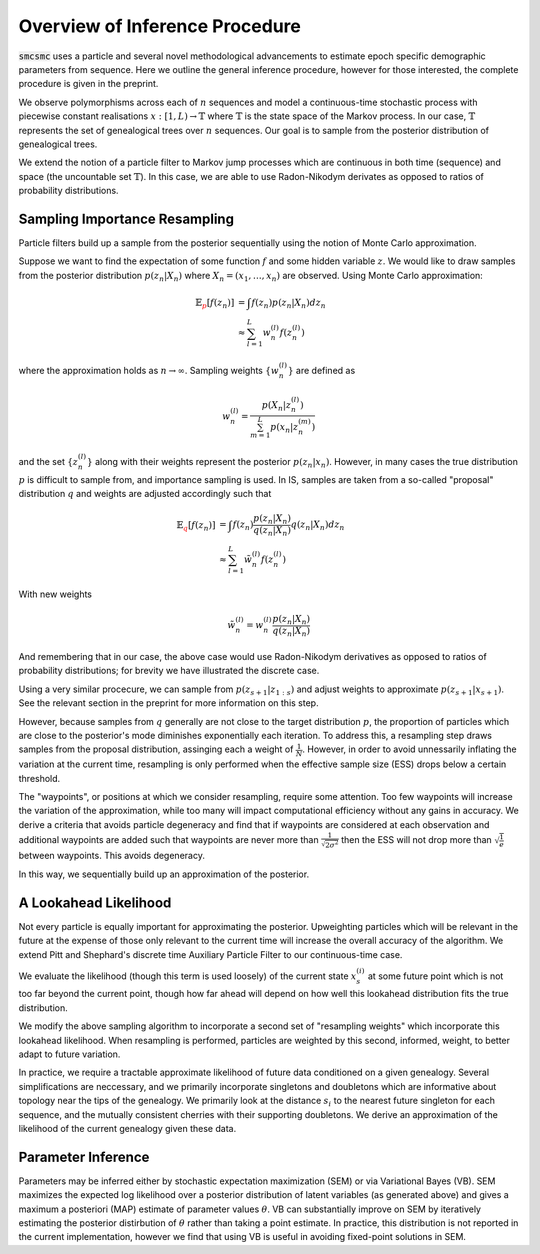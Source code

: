 Overview of Inference Procedure
================================

:code:`smcsmc` uses a particle and several novel methodological advancements to estimate epoch specific demographic parameters from sequence. Here we outline the general inference procedure, however for those interested, the complete procedure is given in the preprint. 

We observe polymorphisms across each of :math:`n` sequences and model a continuous-time stochastic process with piecewise constant realisations :math:`x:[1,L) \rightarrow \mathbb{T}` where :math:`\mathbb{T}` is the state space of the Markov process. In our case, :math:`\mathbb{T}` represents the set of genealogical trees over :math:`n` sequences. Our goal is to sample from the posterior distribution of genealogical trees. 

We extend the notion of a particle filter to Markov jump processes which are continuous in both time (sequence) and space (the uncountable set :math:`\mathbb{T}`). In this case, we are able to use Radon-Nikodym derivates as opposed to ratios of probability distributions. 

Sampling Importance Resampling
--------------------------------

Particle filters build up a sample from the posterior sequentially using the notion of Monte Carlo approximation. 

Suppose we want to find the expectation of some function :math:`f` and some hidden variable :math:`z`. We would like to draw samples from the posterior distribution :math:`p(z_n | X_n)` where :math:`X_n = (x_1, \dots, x_n)` are observed. Using Monte Carlo approximation:

.. math::
        
        \mathbb{E}_{\color{red}{p}} \left[ f \left( z_n \right) \right] &= \int f(z_n) p \left( z_n | X_n \right) dz_n \\
                                &\approx \sum^L_{l=1} w^{(l)}_n f \left( z^{(l)}_n \right)

where the approximation holds as :math:`n \rightarrow \infty`. Sampling weights :math:`\left\{ w^{(l)}_n \right\}` are defined as 

.. math::
        
        w^{(l)}_n = \frac{p \left(X_n | z^{(l)}_n \right)}{ \sum^L_{m=1} p \left( x_n | z^{(m)}_n \right)}


and the set :math:`\left\{ z^{(l)}_n \right\}` along with their weights represent the posterior :math:`p(z_n|x_n)`. However, in many cases the true distribution :math:`p` is difficult to sample from, and importance sampling is used. In IS, samples are taken from a so-called "proposal" distribution :math:`q` and weights are adjusted accordingly such that

.. math::

        \mathbb{E}_{\color{red}{q}} \left[ f (z_n) \right] &= \int f(z_n) \frac{p(z_n | X_n) }{ q(z_n | X_n)} q(z_n | X_n) dz_n \\
                &\approx \sum^L_{l=1} \tilde{w}^{(l)}_n f \left( z^{(l)}_n \right)

With new weights 

.. math::

        \tilde{w}^{(l)}_n = w^{(l)}_n \frac{p(z_n | X_n) }{ q(z_n | X_n)} 

And remembering that in our case, the above case would use Radon-Nikodym derivatives as opposed to ratios of probability distributions; for brevity we have illustrated the discrete case.


Using a very similar procecure, we can sample from :math:`p(z_{s+1} | z_{1:s})` and adjust weights to approximate :math:`p(z_{s+1} | x_{s+1})`. See the relevant section in the preprint for more information on this step.

However, because samples from :math:`q` generally are not close to the target distribution :math:`p`, the proportion of particles which are close to the posterior's mode diminishes exponentially each iteration. To address this, a resampling step draws samples from the proposal distribution, assinging each a weight of :math:`\frac{1}{N}`. However, in order to avoid unnessarily inflating the variation at the current time, resampling is only performed when the effective sample size (ESS) drops below a certain threshold.  

The "waypoints", or positions at which we consider resampling, require some attention. Too few waypoints will increase the variation of the approximation, while too many will impact computational efficiency without any gains in accuracy. We derive a criteria that avoids particle degeneracy and find that if waypoints are considered at each observation and additional waypoints are added such that waypoints are never more than :math:`\frac{1}{\sqrt{2 \sigma^2}}` then the ESS will not drop more than :math:`\sqrt{\frac{1}{e}}` between waypoints. This avoids degeneracy.

In this way, we sequentially build up an approximation of the posterior.

A Lookahead Likelihood
-----------------------

Not every particle is equally important for approximating the posterior. Upweighting particles which will be relevant in the future at the expense of those only relevant to the current time will increase the overall accuracy of the algorithm. We extend Pitt and Shephard's discrete time Auxiliary Particle Filter to our continuous-time case. 

We evaluate the likelihood (though this term is used loosely) of the current state :math:`x^{(i)}_s` at some future point which is not too far beyond the current point, though how far ahead will depend on how well this lookahead distribution fits the true distribution. 

We modify the above sampling algorithm to incorporate a second set of "resampling weights" which incorporate this lookahead likelihood. When resampling is performed, particles are weighted by this second, informed, weight, to better adapt to future variation.

In practice, we require a tractable approximate likelihood of future data conditioned on a given genealogy. Several simplifications are neccessary, and we primarily incorporate singletons and doubletons which are informative about topology near the tips of the genealogy.  We primarily look at the distance :math:`s_i` to the nearest future singleton for each sequence, and the mutually consistent cherries with their supporting doubletons. We derive an approximation of the likelihood of the current genealogy given these data. 

Parameter Inference
--------------------

Parameters may be inferred either by stochastic expectation maximization (SEM) or via Variational Bayes (VB). SEM maximizes the expected log likelihood over a posterior distribution of latent variables (as generated above) and gives a maximum a posteriori (MAP) estimate of parameter values :math:`\theta`. VB can substantially improve on SEM by iteratively estimating the posterior distirbution of :math:`\theta` rather than taking a point estimate. In practice, this distribution is not reported in the current implementation, however we find that using VB is useful in avoiding fixed-point solutions in SEM.

